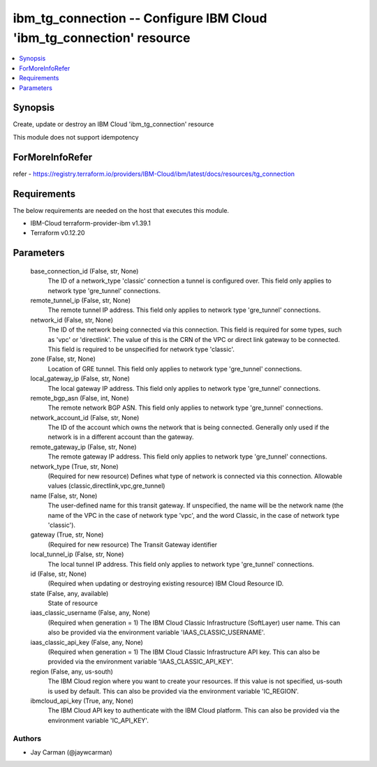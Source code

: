 
ibm_tg_connection -- Configure IBM Cloud 'ibm_tg_connection' resource
=====================================================================

.. contents::
   :local:
   :depth: 1


Synopsis
--------

Create, update or destroy an IBM Cloud 'ibm_tg_connection' resource

This module does not support idempotency


ForMoreInfoRefer
----------------
refer - https://registry.terraform.io/providers/IBM-Cloud/ibm/latest/docs/resources/tg_connection

Requirements
------------
The below requirements are needed on the host that executes this module.

- IBM-Cloud terraform-provider-ibm v1.39.1
- Terraform v0.12.20



Parameters
----------

  base_connection_id (False, str, None)
    The ID of a network_type 'classic' connection a tunnel is configured over. This field only applies to network type 'gre_tunnel' connections.


  remote_tunnel_ip (False, str, None)
    The remote tunnel IP address. This field only applies to network type 'gre_tunnel' connections.


  network_id (False, str, None)
    The ID of the network being connected via this connection. This field is required for some types, such as 'vpc' or 'directlink'. The value of this is the CRN of the VPC or direct link gateway to be connected. This field is required to be unspecified for network type 'classic'.


  zone (False, str, None)
    Location of GRE tunnel. This field only applies to network type 'gre_tunnel' connections.


  local_gateway_ip (False, str, None)
    The local gateway IP address. This field only applies to network type 'gre_tunnel' connections.


  remote_bgp_asn (False, int, None)
    The remote network BGP ASN. This field only applies to network type 'gre_tunnel' connections.


  network_account_id (False, str, None)
    The ID of the account which owns the network that is being connected. Generally only used if the network is in a different account than the gateway.


  remote_gateway_ip (False, str, None)
    The remote gateway IP address. This field only applies to network type 'gre_tunnel' connections.


  network_type (True, str, None)
    (Required for new resource) Defines what type of network is connected via this connection. Allowable values (classic,directlink,vpc,gre_tunnel)


  name (False, str, None)
    The user-defined name for this transit gateway. If unspecified, the name will be the network name (the name of the VPC in the case of network type 'vpc', and the word Classic, in the case of network type 'classic').


  gateway (True, str, None)
    (Required for new resource) The Transit Gateway identifier


  local_tunnel_ip (False, str, None)
    The local tunnel IP address. This field only applies to network type 'gre_tunnel' connections.


  id (False, str, None)
    (Required when updating or destroying existing resource) IBM Cloud Resource ID.


  state (False, any, available)
    State of resource


  iaas_classic_username (False, any, None)
    (Required when generation = 1) The IBM Cloud Classic Infrastructure (SoftLayer) user name. This can also be provided via the environment variable 'IAAS_CLASSIC_USERNAME'.


  iaas_classic_api_key (False, any, None)
    (Required when generation = 1) The IBM Cloud Classic Infrastructure API key. This can also be provided via the environment variable 'IAAS_CLASSIC_API_KEY'.


  region (False, any, us-south)
    The IBM Cloud region where you want to create your resources. If this value is not specified, us-south is used by default. This can also be provided via the environment variable 'IC_REGION'.


  ibmcloud_api_key (True, any, None)
    The IBM Cloud API key to authenticate with the IBM Cloud platform. This can also be provided via the environment variable 'IC_API_KEY'.













Authors
~~~~~~~

- Jay Carman (@jaywcarman)

